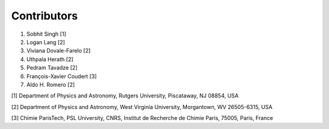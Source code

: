 Contributors
============

1. Sobhit Singh [1]
2. Logan Lang [2] 
3. Viviana Dovale-Farelo [2] 
4. Uthpala Herath [2] 
5. Pedram Tavadze [2] 
6. François-Xavier Coudert [3] 
7. Aldo H. Romero [2] 

[1] Department of Physics and Astronomy, Rutgers University, Piscataway, NJ 08854, USA

[2] Department of Physics and Astronomy, West Virginia University, Morgantown, WV 26505-6315, USA

[3] Chimie ParisTech, PSL University, CNRS, Institut de Recherche de Chimie Paris, 75005, Paris, France